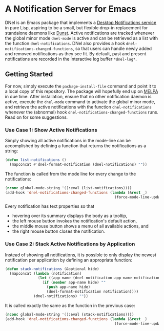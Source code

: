 * A Notification Server for Emacs

DNel is an Emacs package that implements a
[[https://people.gnome.org/~mccann/docs/notification-spec/notification-spec-latest.html][Desktop Notifications service]]
in pure Lisp, aspiring to be a small, but flexible drop-in replacement for
standalone daemons like [[https://dunst-project.org/][Dunst]].
Active notifications are tracked
whenever the global minor mode ~dnel-mode~ is active and
can be retrieved as a list with the function ~dnel-notifications~.
DNel also provides a hook ~dnel-notifications-changed-functions~, so that
users can handle newly added and removed notifications as they see fit.
By default, past and present notifications are recorded
in the interactive log buffer ~*dnel-log*~.

** Getting Started

For now, simply execute the ~package-install-file~ command and point it to a
local copy of this repository.
The package will hopefully end up on [[https://melpa.org][MELPA]] in due time.
After installation, ensure that no other notification daemon is active,
execute the ~dnel-mode~ command to activate the global minor mode, and
retrieve the active notifications with the function ~dnel-notifications~
whenever the (abnormal) hook ~dnel-notifications-changed-functions~ runs.
Read on for some suggestions.

*** Use Case 1: Show Active Notifications

Simply showing all active notifications in the mode-line can be accomplished by
defining a function that returns the notifications as a string:
#+NAME: list
#+BEGIN_SRC emacs-lisp :tangle yes
(defun list-notifications ()
  (mapconcat #'dnel-format-notification (dnel-notifications) ""))
#+END_SRC

The function is called from the mode line for every change to the notifications:
#+BEGIN_SRC emacs-lisp
(nconc global-mode-string '((:eval (list-notifications))))
(add-hook 'dnel-notifications-changed-functions (lambda (&rest _)
                                                  (force-mode-line-update t)))
#+END_SRC

Every notification has text properties so that
- hovering over its summary displays the body as a tooltip,
- the left mouse button invokes the notification's default action,
- the middle mouse button shows a menu of all available actions, and
- the right mouse button closes the notification.

*** Use Case 2: Stack Active Notifications by Application

Instead of showing all notifications, it is possible to only display the newest
notification per application by defining an appropriate function:
#+NAME: stack
#+BEGIN_SRC emacs-lisp :tangle yes
(defun stack-notifications (&optional hide)
  (mapconcat (lambda (notification)
               (let ((app-name (dnel-notification-app-name notification)))
                 (if (member app-name hide) ""
                   (push app-name hide)
                   (dnel-format-notification notification))))
             (dnel-notifications) ""))
#+END_SRC

It is called exactly the same as the function in the previous case:
#+BEGIN_SRC emacs-lisp
(nconc global-mode-string '((:eval (stack-notifications))))
(add-hook 'dnel-notifications-changed-functions (lambda (&rest _)
                                                  (force-mode-line-update t)))
#+END_SRC

